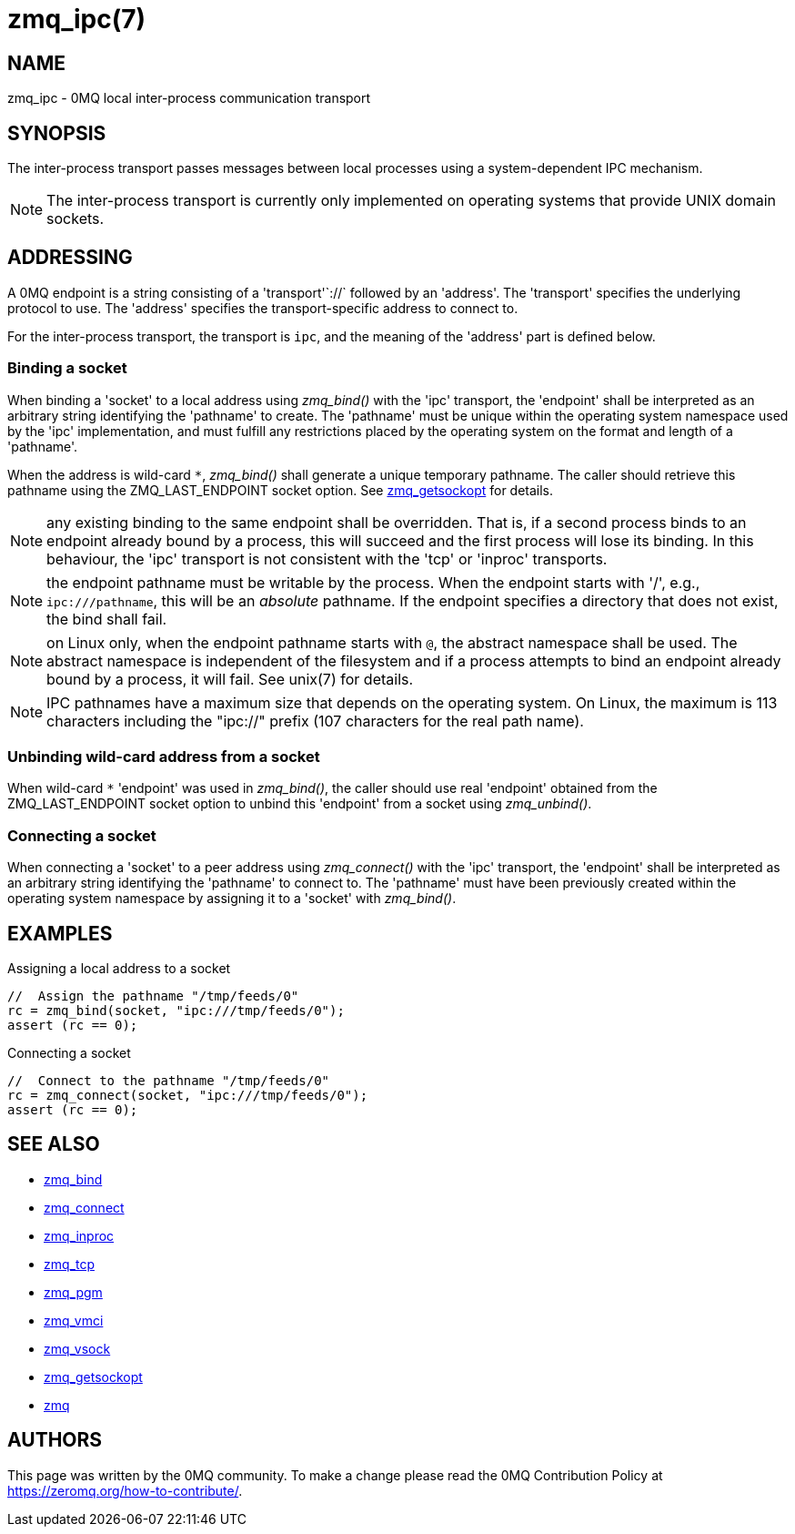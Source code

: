 = zmq_ipc(7)


== NAME
zmq_ipc - 0MQ local inter-process communication transport


== SYNOPSIS
The inter-process transport passes messages between local processes using a
system-dependent IPC mechanism.

NOTE: The inter-process transport is currently only implemented on operating
systems that provide UNIX domain sockets.


== ADDRESSING
A 0MQ endpoint is a string consisting of a 'transport'`://` followed by an
'address'. The 'transport' specifies the underlying protocol to use. The
'address' specifies the transport-specific address to connect to.

For the inter-process transport, the transport is `ipc`, and the meaning of
the 'address' part is defined below.


Binding a socket
~~~~~~~~~~~~~~~~
When binding a 'socket' to a local address using _zmq_bind()_ with the 'ipc'
transport, the 'endpoint' shall be interpreted as an arbitrary string
identifying the 'pathname' to create. The 'pathname' must be unique within the
operating system namespace used by the 'ipc' implementation, and must fulfill
any restrictions placed by the operating system on the format and length of a
'pathname'.

When the address is wild-card `*`, _zmq_bind()_ shall generate a unique temporary
pathname. The caller should retrieve this pathname using the ZMQ_LAST_ENDPOINT
socket option. See xref:zmq_getsockopt.adoc[zmq_getsockopt] for details.

NOTE: any existing binding to the same endpoint shall be overridden. That is,
if a second process binds to an endpoint already bound by a process, this
will succeed and the first process will lose its binding. In this behaviour,
the 'ipc' transport is not consistent with the 'tcp' or 'inproc' transports.

NOTE: the endpoint pathname must be writable by the process. When the endpoint
starts with '/', e.g., `ipc:///pathname`, this will be an _absolute_ pathname.
If the endpoint specifies a directory that does not exist, the bind shall fail.

NOTE: on Linux only, when the endpoint pathname starts with `@`, the abstract
namespace shall be used.  The abstract namespace is independent of the
filesystem and if a process attempts to bind an endpoint already bound by a
process, it will fail.  See unix(7) for details.

NOTE: IPC pathnames have a maximum size that depends on the operating system.
On Linux, the maximum is 113 characters including the "ipc://" prefix (107
characters for the real path name).

Unbinding wild-card address from a socket
~~~~~~~~~~~~~~~~~~~~~~~~~~~~~~~~~~~~~~~~
When wild-card `*` 'endpoint' was used in _zmq_bind()_, the caller should use
real 'endpoint' obtained from the ZMQ_LAST_ENDPOINT socket option to unbind
this 'endpoint' from a socket using _zmq_unbind()_.

Connecting a socket
~~~~~~~~~~~~~~~~~~~
When connecting a 'socket' to a peer address using _zmq_connect()_ with the
'ipc' transport, the 'endpoint' shall be interpreted as an arbitrary string
identifying the 'pathname' to connect to.  The 'pathname' must have been
previously created within the operating system namespace by assigning it to a
'socket' with _zmq_bind()_.


== EXAMPLES
.Assigning a local address to a socket
----
//  Assign the pathname "/tmp/feeds/0"
rc = zmq_bind(socket, "ipc:///tmp/feeds/0");
assert (rc == 0);
----

.Connecting a socket
----
//  Connect to the pathname "/tmp/feeds/0"
rc = zmq_connect(socket, "ipc:///tmp/feeds/0");
assert (rc == 0);
----

== SEE ALSO
* xref:zmq_bind.adoc[zmq_bind]
* xref:zmq_connect.adoc[zmq_connect]
* xref:zmq_inproc.adoc[zmq_inproc]
* xref:zmq_tcp.adoc[zmq_tcp]
* xref:zmq_pgm.adoc[zmq_pgm]
* xref:zmq_vmci.adoc[zmq_vmci]
* xref:zmq_vsock.adoc[zmq_vsock]
* xref:zmq_getsockopt.adoc[zmq_getsockopt]
* xref:zmq.adoc[zmq]


== AUTHORS
This page was written by the 0MQ community. To make a change please
read the 0MQ Contribution Policy at <https://zeromq.org/how-to-contribute/>.
